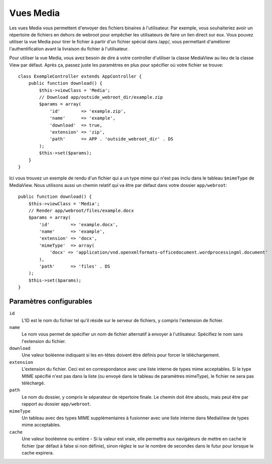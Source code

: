 Vues Media
==========

.. php:class:: MediaView

.. déprécié:: 2.3
   Utilisez :ref:`cake-response-file` à la place.

Les vues Media vous permettent d'envoyer des fichiers binaires à l'utilisateur.
Par exemple, vous souhaiteriez avoir un répertoire de fichiers en dehors de
webroot pour empêcher les utilisateurs de faire un lien direct sur eux. Vous
pouvez utiliser la vue Media pour tirer le fichier à partir d'un fichier
spécial dans /app/, vous permettant d'améliorer l'authentification avant la
livraison du fichier à l'utilisateur.

Pour utiliser la vue Media, vous avez besoin de dire à votre controller
d'utiliser la classe MediaView au lieu de la classe View par défaut. Après
ça, passez juste les paramètres en plus pour spécifier où votre fichier
se trouve::

    class ExempleController extends AppController {
        public function download() {
            $this->viewClass = 'Media';
            // Download app/outside_webroot_dir/example.zip
            $params = array(
                'id'        => 'example.zip',
                'name'      => 'example',
                'download'  => true,
                'extension' => 'zip',
                'path'      => APP . 'outside_webroot_dir' . DS
            );
            $this->set($params);
        }
    }

Ici vous trouvez un exemple de rendu d'un fichier qui a un type mime qui n'est
pas inclu dans le tableau ``$mimeType`` de MediaView. Nous utilisons aussi un
chemin relatif qui va être par défaut dans votre dossier ``app/webroot``::

    public function download() {
        $this->viewClass = 'Media';
        // Render app/webroot/files/example.docx
        $params = array(
            'id'        => 'example.docx',
            'name'      => 'example',
            'extension' => 'docx',
            'mimeType'  => array(
                'docx' => 'application/vnd.openxmlformats-officedocument.wordprocessingml.document'
            ),
            'path'      => 'files' . DS
        );
        $this->set($params);
    }

Paramètres configurables
------------------------

``id``
    L'ID est le nom du fichier tel qu'il réside sur le serveur de fichiers, y
    compris l'extension de fichier.

``name``
    Le nom vous permet de spécifier un nom de fichier alternatif à envoyer à
    l'utilisateur. Spécifiez le nom sans l'extension du fichier.

``download``
    Une valeur boléenne indiquant si les en-têtes doivent être définis pour
    forcer le téléchargement.

``extension``
    L'extension du fichier. Ceci est en correspondance avec une liste
    interne de types mime acceptables. Si le type MIME spécifié n'est
    pas dans la liste (ou envoyé dans le tableau de paramètres mimeType),
    le fichier ne sera pas téléchargé.

``path``
    Le nom du dossier, y compris le séparateur de répertoire finale.
    Le chemin doit être absolu, mais peut être par rapport au dossier
    ``app/webroot``.

``mimeType``
    Un tableau avec des types MIME supplémentaires à fusionner avec
    une liste interne dans MediaView de types mime acceptables.

``cache``
    Une valeur booléenne ou entière - Si la valeur est vraie, elle permettra
    aux navigateurs de mettre en cache le fichier (par défaut à false si non
    définie), sinon réglez le sur le nombre de secondes dans le futur pour
    lorsque le cache expirera.

.. todo::

    Inclut des exemples sur la façon d'envoyer des fichiers avec Media View.


.. meta::
    :title lang=fr: Vues Media
    :keywords lang=fr: tableau php,extension true,nom zip,chemin du document,mimetype,valeur booléenne,fichiers binaires,webroot,extension du fichier,type mime,vue par défault,fichier serveur,authentification,paramètres
